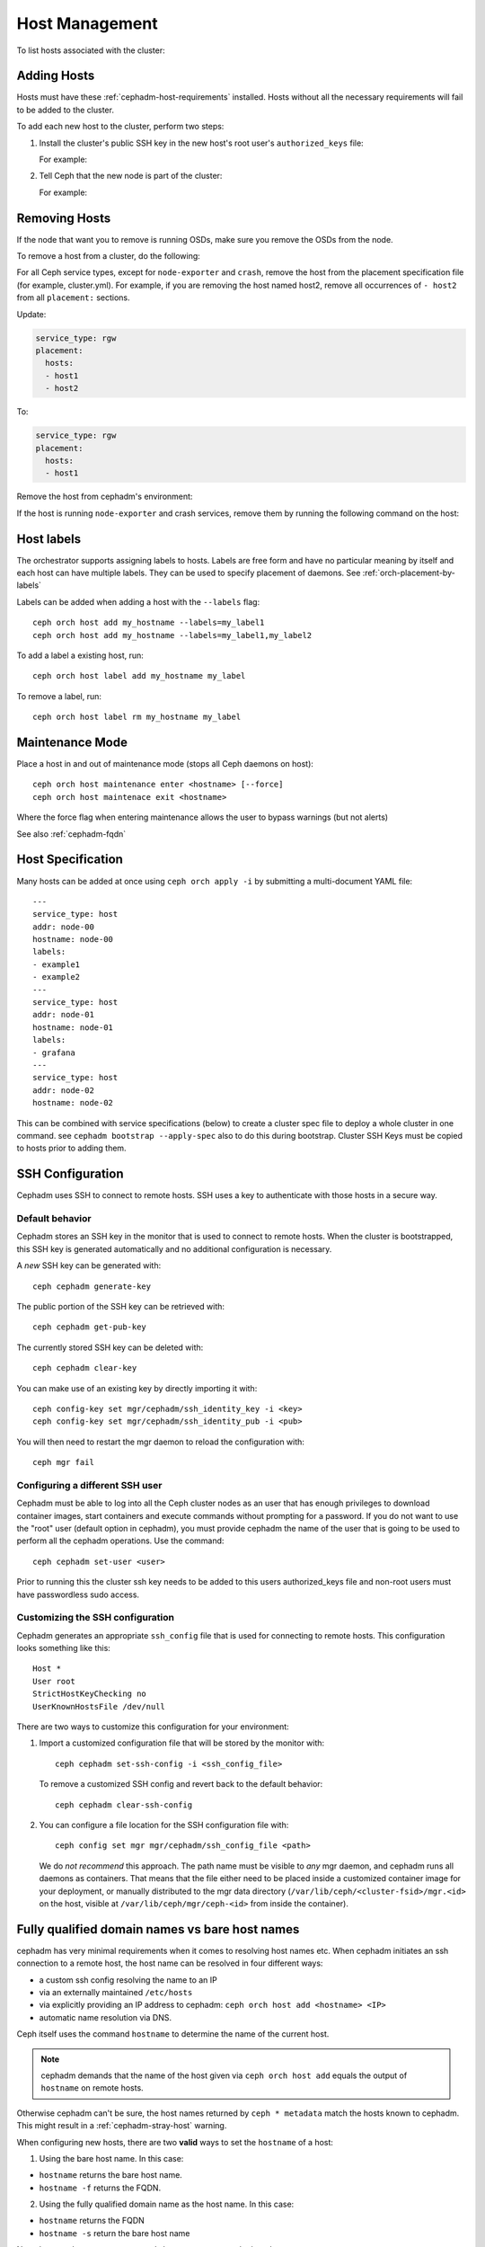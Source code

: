 .. _orchestrator-cli-host-management:

===============
Host Management
===============

To list hosts associated with the cluster:

.. prompt:: bash #

    ceph orch host ls [--format yaml]

.. _cephadm-adding-hosts:    
    
Adding Hosts
============

Hosts must have these :ref:`cephadm-host-requirements` installed.
Hosts without all the necessary requirements will fail to be added to the cluster.

To add each new host to the cluster, perform two steps:

#. Install the cluster's public SSH key in the new host's root user's ``authorized_keys`` file:

   .. prompt:: bash #

    ssh-copy-id -f -i /etc/ceph/ceph.pub root@*<new-host>*

   For example:

   .. prompt:: bash #

      ssh-copy-id -f -i /etc/ceph/ceph.pub root@host2
      ssh-copy-id -f -i /etc/ceph/ceph.pub root@host3

#. Tell Ceph that the new node is part of the cluster:

   .. prompt:: bash #

     ceph orch host add *newhost*

   For example:

   .. prompt:: bash #

     ceph orch host add host2
     ceph orch host add host3
     
.. _cephadm-removing-hosts:

Removing Hosts
==============

If the node that want you to remove is running OSDs, make sure you remove the OSDs from the node.

To remove a host from a cluster, do the following:

For all Ceph service types, except for ``node-exporter`` and ``crash``, remove
the host from the placement specification file (for example, cluster.yml).
For example, if you are removing the host named host2, remove all occurrences of
``- host2`` from all ``placement:`` sections.

Update:

.. code-block:: yaml

  service_type: rgw
  placement:
    hosts:
    - host1
    - host2

To:

.. code-block:: yaml


  service_type: rgw
  placement:
    hosts:
    - host1

Remove the host from cephadm's environment:

.. prompt:: bash #

  ceph orch host rm host2


If the host is running ``node-exporter`` and crash services, remove them by running
the following command on the host:

.. prompt:: bash #

  cephadm rm-daemon --fsid CLUSTER_ID --name SERVICE_NAME

.. _orchestrator-host-labels:

Host labels
===========

The orchestrator supports assigning labels to hosts. Labels
are free form and have no particular meaning by itself and each host
can have multiple labels. They can be used to specify placement
of daemons. See :ref:`orch-placement-by-labels`

Labels can be added when adding a host with the ``--labels`` flag::

  ceph orch host add my_hostname --labels=my_label1
  ceph orch host add my_hostname --labels=my_label1,my_label2

To add a label a existing host, run::

  ceph orch host label add my_hostname my_label

To remove a label, run::

  ceph orch host label rm my_hostname my_label

  
Maintenance Mode
================

Place a host in and out of maintenance mode (stops all Ceph daemons on host)::

    ceph orch host maintenance enter <hostname> [--force]
    ceph orch host maintenace exit <hostname>

Where the force flag when entering maintenance allows the user to bypass warnings (but not alerts)

See also :ref:`cephadm-fqdn`

Host Specification
==================

Many hosts can be added at once using
``ceph orch apply -i`` by submitting a multi-document YAML file::

    ---
    service_type: host
    addr: node-00
    hostname: node-00
    labels:
    - example1
    - example2
    ---
    service_type: host
    addr: node-01
    hostname: node-01
    labels:
    - grafana
    ---
    service_type: host
    addr: node-02
    hostname: node-02

This can be combined with service specifications (below) to create a cluster spec
file to deploy a whole cluster in one command.  see ``cephadm bootstrap --apply-spec``
also to do this during bootstrap. Cluster SSH Keys must be copied to hosts prior to adding them.

SSH Configuration
=================

Cephadm uses SSH to connect to remote hosts.  SSH uses a key to authenticate
with those hosts in a secure way.


Default behavior
----------------

Cephadm stores an SSH key in the monitor that is used to
connect to remote hosts.  When the cluster is bootstrapped, this SSH
key is generated automatically and no additional configuration
is necessary.

A *new* SSH key can be generated with::

  ceph cephadm generate-key

The public portion of the SSH key can be retrieved with::

  ceph cephadm get-pub-key

The currently stored SSH key can be deleted with::

  ceph cephadm clear-key

You can make use of an existing key by directly importing it with::

  ceph config-key set mgr/cephadm/ssh_identity_key -i <key>
  ceph config-key set mgr/cephadm/ssh_identity_pub -i <pub>

You will then need to restart the mgr daemon to reload the configuration with::

  ceph mgr fail

Configuring a different SSH user
----------------------------------

Cephadm must be able to log into all the Ceph cluster nodes as an user
that has enough privileges to download container images, start containers
and execute commands without prompting for a password. If you do not want
to use the "root" user (default option in cephadm), you must provide
cephadm the name of the user that is going to be used to perform all the
cephadm operations. Use the command::

  ceph cephadm set-user <user>

Prior to running this the cluster ssh key needs to be added to this users
authorized_keys file and non-root users must have passwordless sudo access.


Customizing the SSH configuration
---------------------------------

Cephadm generates an appropriate ``ssh_config`` file that is
used for connecting to remote hosts.  This configuration looks
something like this::

  Host *
  User root
  StrictHostKeyChecking no
  UserKnownHostsFile /dev/null

There are two ways to customize this configuration for your environment:

#. Import a customized configuration file that will be stored
   by the monitor with::

     ceph cephadm set-ssh-config -i <ssh_config_file>

   To remove a customized SSH config and revert back to the default behavior::

     ceph cephadm clear-ssh-config

#. You can configure a file location for the SSH configuration file with::

     ceph config set mgr mgr/cephadm/ssh_config_file <path>

   We do *not recommend* this approach.  The path name must be
   visible to *any* mgr daemon, and cephadm runs all daemons as
   containers. That means that the file either need to be placed
   inside a customized container image for your deployment, or
   manually distributed to the mgr data directory
   (``/var/lib/ceph/<cluster-fsid>/mgr.<id>`` on the host, visible at
   ``/var/lib/ceph/mgr/ceph-<id>`` from inside the container).
   
.. _cephadm-fqdn:

Fully qualified domain names vs bare host names
===============================================

cephadm has very minimal requirements when it comes to resolving host
names etc. When cephadm initiates an ssh connection to a remote host,
the host name  can be resolved in four different ways:

-  a custom ssh config resolving the name to an IP
-  via an externally maintained ``/etc/hosts``
-  via explicitly providing an IP address to cephadm: ``ceph orch host add <hostname> <IP>``
-  automatic name resolution via DNS.

Ceph itself uses the command ``hostname`` to determine the name of the
current host.

.. note::

  cephadm demands that the name of the host given via ``ceph orch host add`` 
  equals the output of ``hostname`` on remote hosts.

Otherwise cephadm can't be sure, the host names returned by
``ceph * metadata`` match the hosts known to cephadm. This might result
in a :ref:`cephadm-stray-host` warning.

When configuring new hosts, there are two **valid** ways to set the 
``hostname`` of a host:

1. Using the bare host name. In this case:

-  ``hostname`` returns the bare host name.
-  ``hostname -f`` returns the FQDN.

2. Using the fully qualified domain name as the host name. In this case:

-  ``hostname`` returns the FQDN
-  ``hostname -s`` return the bare host name

Note that ``man hostname`` recommends ``hostname`` to return the bare
host name:

    The FQDN (Fully Qualified Domain Name) of the system is the
    name that the resolver(3) returns for the host name, such as,
    ursula.example.com. It is usually the hostname followed by the DNS
    domain name (the part after the first dot). You can check the FQDN
    using ``hostname --fqdn`` or the domain name using ``dnsdomainname``.

    .. code-block:: none

          You cannot change the FQDN with hostname or dnsdomainname.

          The recommended method of setting the FQDN is to make the hostname
          be an alias for the fully qualified name using /etc/hosts, DNS, or
          NIS. For example, if the hostname was "ursula", one might have
          a line in /etc/hosts which reads

                 127.0.1.1    ursula.example.com ursula

Which means, ``man hostname`` recommends ``hostname`` to return the bare
host name. This in turn means that Ceph will return the bare host names
when executing ``ceph * metadata``. This in turn means cephadm also
requires the bare host name when adding a host to the cluster: 
``ceph orch host add <bare-name>``.

..
  TODO: This chapter needs to provide way for users to configure
  Grafana in the dashboard, as this is right no very hard to do.
